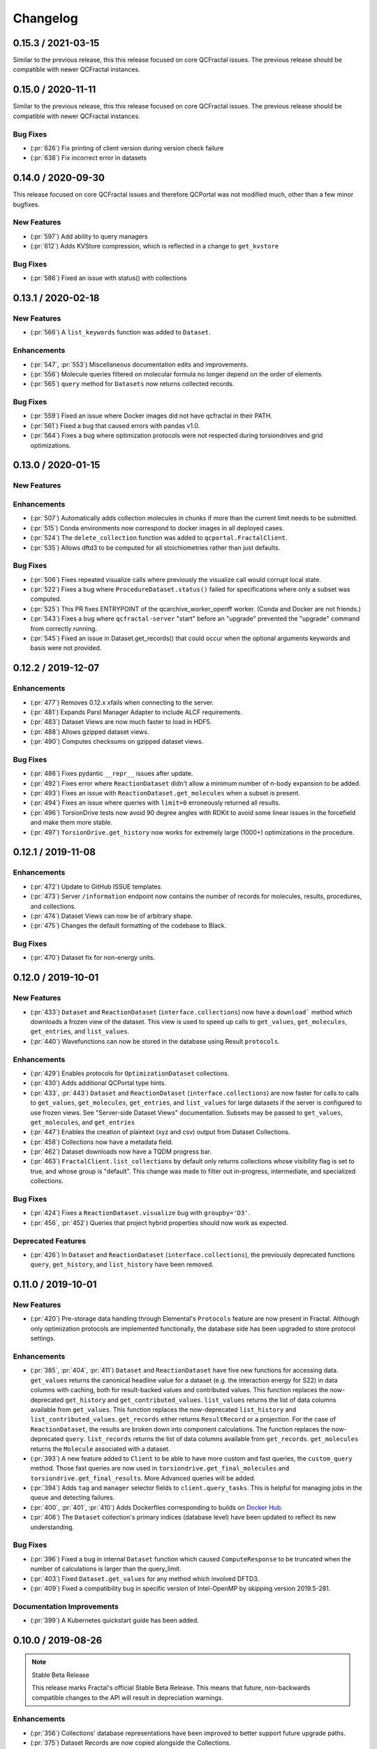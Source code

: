 Changelog
=========

.. Use headers commented below commented as templates

.. X.Y.0 / 2019-MM-DD
.. -------------------
..
.. New Features
.. ++++++++++++
..
.. Enhancements
.. ++++++++++++
..
.. Bug Fixes
.. +++++++++

0.15.3 / 2021-03-15
-------------------

Similar to the previous release, this this release focused on core QCFractal issues. The previous
release should be compatible with newer QCFractal instances.


0.15.0 / 2020-11-11
-------------------

Similar to the previous release, this this release focused on core QCFractal issues. The previous
release should be compatible with newer QCFractal instances.

Bug Fixes
+++++++++

- (:pr:`626`) Fix printing of client version during version check failure
- (:pr:`638`) Fix incorrect error in datasets


0.14.0 / 2020-09-30
-------------------

This release focused on core QCFractal issues and therefore QCPortal was not
modified much, other than a few minor bugfixes.

New Features
++++++++++++

- (:pr:`597`) Add ability to query managers
- (:pr:`612`) Adds KVStore compression, which is reflected in a change to ``get_kvstore``

Bug Fixes
+++++++++
- (:pr:`586`) Fixed an issue with status() with collections


0.13.1 / 2020-02-18
-------------------

New Features
++++++++++++
- (:pr:`566`) A ``list_keywords`` function was added to ``Dataset``.

Enhancements
++++++++++++
- (:pr:`547`, :pr:`553`) Miscellaneous documentation edits and improvements.
- (:pr:`556`) Molecule queries filtered on molecular formula no longer depend on the order of elements.
- (:pr:`565`) ``query`` method for ``Datasets`` now returns collected records.

Bug Fixes
+++++++++
- (:pr:`559`) Fixed an issue where Docker images did not have qcfractal in their PATH.
- (:pr:`561`) Fixed a bug that caused errors with pandas v1.0.
- (:pr:`564`) Fixes a bug where optimization protocols were not respected during torsiondrives and grid optimizations.


0.13.0 / 2020-01-15
-------------------

New Features
++++++++++++

Enhancements
++++++++++++
- (:pr:`507`) Automatically adds collection molecules in chunks if more than the current limit needs to be submitted.
- (:pr:`515`) Conda environments now correspond to docker images in all deployed cases.
- (:pr:`524`) The ``delete_collection`` function was added to ``qcportal.FractalClient``.
- (:pr:`535`) Allows dftd3 to be computed for all stoichiometries rather than just defaults.

Bug Fixes
+++++++++
- (:pr:`506`) Fixes repeated visualize calls where previously the visualize call would corrupt local state.
- (:pr:`522`) Fixes a bug where ``ProcedureDataset.status()`` failed for specifications where only a subset was computed.
- (:pr:`525`) This PR fixes ENTRYPOINT of the qcarchive_worker_openff worker. (Conda and Docker are not friends.)
- (:pr:`543`) Fixes a bug where ``qcfractal-server`` "start" before an "upgrade" prevented the "upgrade" command from correctly running.
- (:pr:`545`) Fixed an issue in Dataset.get_records() that could occur when the optional arguments keywords and basis were not provided.

0.12.2 / 2019-12-07
-------------------

Enhancements
++++++++++++
- (:pr:`477`) Removes 0.12.x xfails when connecting to the server.
- (:pr:`481`) Expands Parsl Manager Adapter to include ALCF requirements.
- (:pr:`483`) Dataset Views are now much faster to load in HDF5.
- (:pr:`488`) Allows gzipped dataset views.
- (:pr:`490`) Computes checksums on gzipped dataset views.

Bug Fixes
+++++++++
- (:pr:`486`) Fixes pydantic ``__repr__`` issues after update.
- (:pr:`492`) Fixes error where ``ReactionDataset`` didn't allow a minimum number of n-body expansion to be added.
- (:pr:`493`) Fixes an issue with ``ReactionDataset.get_molecules`` when a subset is present.
- (:pr:`494`) Fixes an issue where queries with ``limit=0`` erroneously returned all results.
- (:pr:`496`) TorsionDrive tests now avoid 90 degree angles with RDKit to avoid some linear issues in the forcefield and make them more stable.
- (:pr:`497`) ``TorsionDrive.get_history`` now works for extremely large (1000+) optimizations in the procedure.

0.12.1 / 2019-11-08
-------------------

Enhancements
++++++++++++
- (:pr:`472`) Update to GitHub ISSUE templates.
- (:pr:`473`) Server ``/information`` endpoint now contains the number of records for molecules, results, procedures, and collections.
- (:pr:`474`) Dataset Views can now be of arbitrary shape.
- (:pr:`475`) Changes the default formatting of the codebase to Black.


Bug Fixes
+++++++++
- (:pr:`470`) Dataset fix for non-energy units.


0.12.0 / 2019-10-01
-------------------

New Features
++++++++++++
- (:pr:`433`) ``Dataset`` and ``ReactionDataset`` (``interface.collections``) now have a ``download``` method which
  downloads a frozen view of the dataset. This view is used to speed up calls to ``get_values``, ``get_molecules``,
  ``get_entries``, and ``list_values``.
- (:pr:`440`) Wavefunctions can now be stored in the database using Result ``protocols``.

Enhancements
++++++++++++
- (:pr:`429`) Enables protocols for ``OptimizationDataset`` collections.
- (:pr:`430`) Adds additional QCPortal type hints.
- (:pr:`433`, :pr:`443`) ``Dataset`` and ``ReactionDataset`` (``interface.collections``) are now faster for calls to calls to ``get_values``, ``get_molecules``,
  ``get_entries``, and ``list_values`` for large datasets if the server is configured to use frozen views. See "Server-side Dataset Views" documentation. Subsets
  may be passed to ``get_values``, ``get_molecules``, and ``get_entries``
- (:pr:`447`) Enables the creation of plaintext (xyz and csv) output from Dataset Collections.
- (:pr:`458`) Collections now have a metadata field.
- (:pr:`462`) Dataset downloads now have a TQDM progress bar.
- (:pr:`463`) ``FractalClient.list_collections`` by default only returns collections whose visibility flag is set to true,
  and whose group is "default". This change was made to filter out in-progress, intermediate, and specialized collections.

Bug Fixes
+++++++++
- (:pr:`424`) Fixes a ``ReactionDataset.visualize`` bug with ``groupby='D3'``.
- (:pr:`456`, :pr:`452`) Queries that project hybrid properties should now work as expected.

Deprecated Features
+++++++++++++++++++
- (:pr:`426`) In ``Dataset`` and ``ReactionDataset`` (``interface.collections``),
  the previously deprecated functions ``query``, ``get_history``, and ``list_history`` have been removed.


0.11.0 / 2019-10-01
-------------------

New Features
++++++++++++

- (:pr:`420`) Pre-storage data handling through Elemental's ``Protocols`` feature are now present in Fractal. Although
  only optimization protocols are implemented functionally, the database side has been upgraded to store protocol
  settings.

Enhancements
++++++++++++

- (:pr:`385`, :pr:`404`, :pr:`411`) ``Dataset`` and ``ReactionDataset`` have five new functions for accessing data.
  ``get_values`` returns the canonical headline value for a dataset (e.g. the interaction energy for S22) in data
  columns with caching, both for result-backed values and contributed values. This function replaces the now-deprecated
  ``get_history`` and ``get_contributed_values``. ``list_values`` returns the list of data columns available from
  ``get_values``. This function replaces the now-deprecated ``list_history`` and ``list_contributed_values``.
  ``get_records`` either returns ``ResultRecord`` or a projection. For the case of ``ReactionDataset``, the results are
  broken down into component calculations. The function replaces the now-deprecated ``query``.
  ``list_records`` returns the list of data columns available from ``get_records``.
  ``get_molecules`` returns the ``Molecule`` associated with a dataset.
- (:pr:`393`) A new feature added to ``Client`` to be able to have more custom and fast queries, the ``custom_query``
  method.
  Those fast queries are now used in ``torsiondrive.get_final_molecules`` and ``torsiondrive.get_final_results``. More
  Advanced queries will be added.
- (:pr:`394`) Adds ``tag`` and ``manager`` selector fields to ``client.query_tasks``.
  This is helpful for managing jobs in the queue and detecting failures.
- (:pr:`400`, :pr:`401`, :pr:`410`) Adds Dockerfiles corresponding to builds on
  `Docker Hub <https://cloud.docker.com/u/molssi/repository/list>`_.
- (:pr:`406`) The ``Dataset`` collection's primary indices (database level) have been updated to reflect its new
  understanding.


Bug Fixes
+++++++++

- (:pr:`396`) Fixed a bug in internal ``Dataset`` function which caused ``ComputeResponse`` to be truncated when the
  number of calculations is larger than the query_limit.
- (:pr:`403`) Fixed ``Dataset.get_values`` for any method which involved DFTD3.
- (:pr:`409`) Fixed a compatibility bug in specific version of Intel-OpenMP by skipping version
  2019.5-281.

Documentation Improvements
++++++++++++++++++++++++++

- (:pr:`399`) A Kubernetes quickstart guide has been added.

0.10.0 / 2019-08-26
-------------------

.. note:: Stable Beta Release

    This release marks Fractal's official Stable Beta Release. This means that future, non-backwards compatible
    changes to the API will result in depreciation warnings.


Enhancements
++++++++++++

- (:pr:`356`) Collections' database representations have been improved to better support future upgrade paths.
- (:pr:`375`) Dataset Records are now copied alongside the Collections.
- (:pr:`377`) The ``testing`` suite from Fractal now exposes as a PyTest entry-point when Fractal is installed so
  that tests can be run from anywhere with the ``--pyargs qcfractal`` flag of ``pytest``.
- (:pr:`384`) "Dataset Records" and "Reaction Dataset Records" have been renamed to "Dataset Entry" and "Reaction
  Dataset Entry" respectively.
- (:pr:`387`) The auto-documentation tech introduced in :pr:`321` has been replaced by the improved implementation in
  Elemental.

Bug Fixes
+++++++++

- (:pr:`388`) Queue Manager shutdowns will now signal to reset any running tasks they own.

Documentation Improvements
++++++++++++++++++++++++++

- (:pr:`372`, :pr:`376`) Installation instructions have been updated and typo-corrected such that they are accurate
  now for both Conda and PyPi.

0.9.0 / 2019-08-16
------------------

New Features
++++++++++++

- (:pr:`354`) Fractal now takes advantage of Elemental's new Msgpack serialization option for Models. Serialization
  defaults to msgpack when available (``conda install msgpack-python [-c conda-forge]``), falling back to JSON
  otherwise. This results in substantial speedups for both serialization and deserialization actions and should be a
  transparent replacement for users within Fractal, Engine, and Elemental themselves.
- (:pr:`358`) Fractal Server now exposes a CLI for user/permissions management through the ``qcfractal-server user``
  command. `See the full documentation for details <https://qcfractal.readthedocs.io/en/latest/server_user.html>`_.
- (:pr:`358`) Fractal Server's CLI now supports user manipulations through the ``qcfractal-server user`` subcommand.
  This allows server administrators to control users and their access without directly interacting with the storage
  socket.

Enhancements
++++++++++++

- (:pr:`330`, :pr:`340`, :pr:`348`, :pr:`349`) Many Pydantic based Models attributes are now documented and in an
  on-the-fly manner derived from the Pydantic Schema of those attributes.
- (:pr:`338`) The Queue Manager which generated a ``Result`` is now stored in the ``Result`` records themselves.
- (:pr:`341`) Skeletal Queue Manager YAML files can now be generated through the ``--skel`` or ``--skeleton`` CLI flag
  on ``qcfractal-manager``
- (:pr:`361`) Staged DB's in Fractal copy Alembic alongside them.
- (:pr:`363`) A new REST API hook for services has been added so Clients can manage Services.

Bug Fixes
+++++++++

- (:pr:`359`) A `FutureWarning` from Pandas has been addressed before it becomes an error.


0.8.1 / 2019-07-30
------------------

Bug Fixes
+++++++++

- (:pr:`335`) Dataset's ``get_history`` function is fixed by allowing the ability to force a new query even if one has
  already been cached.


0.8.0 / 2019-07-25
------------------

Breaking Changes
++++++++++++++++

.. warning:: PostgreSQL is now the only supported database backend.

    Fractal has officially dropped support for MongoDB in favor of PostgreSQL as our
    database backend. Although MongoDB served the start of Fractal well, our database design
    as evolved since then and will be better served by PostgreSQL.

New Features
++++++++++++

- (:pr:`307`, :pr:`319` :pr:`321`) Fractal's Server CLI has been overhauled to more intuitively and intelligently
  control Server creation, startup, configuration, and upgrade paths. This is mainly reflected in a Fractal Server
  config file, a config folder
  (default location ``~/.qca``, and sub-commands ``init``, ``start``, ``config``, and ``upgrade`` of the
  ``qcfractal-server (command)`` CLI.
  `See the full documentation for details <https://qcfractal.readthedocs.io/en/latest/server_config.html>`_
- (:pr:`323`) First implementation of the ``GridOptimizationDataset`` for collecting Grid Optimization calculations.
  Not yet fully featured, but operational for users to start working with.


Enhancements
++++++++++++

- (:pr:`291`) Tests have been formally added for the Queue Manager to reduce bugs in the future. They cannot test on
  actual Schedulers yet, but its a step in the right direction.
- (:pr:`295`) Quality of life improvement for Mangers which by default will be less noisy about heartbeats and trigger
  a heartbeat less frequently. Both options can still be controlled through verbosity and a config setting.
- (:pr:`296`) Services are now prioritized by the date they are created to properly order the compute queue.
- (:pr:`301`) ``TorsionDriveDataset`` status can now be checked through the ``.status()`` method which shows the
  current progress of the computed data.
- (:pr:`310`) The Client can now modify tasks and restart them if need be in the event of random failures.
- (:pr:`313`) Queue Managers now have more detailed statistics about failure rates, and core-hours consumed (estimated)
- (:pr:`314`) The ``PostgresHarness`` has been improved to include better error handling if Postgress is not found, and
  will not try to stop/start if the target data directory is already configured and running.
- (:pr:`318`) Large collections are now automatically paginated to improve Server/Client response time and reduce
  query sizes. See also :pr:`322` for the Client-side requested pagination.
- (:pr:`322`) Client's can request paginated queries for quicker responses. See also :pr:`318` for the Server-side
  auto-pagination.
- (:pr:`322`) ``Record`` models and their derivatives now have a ``get_molecule()`` method for fetching the molecule
  directly.
- (:pr:`324`) Optimization queries for its trajectory pull the entire trajectory in one go and keep the correct order.
  ``get_trajectory`` also pulls the correct order.
- (:pr:`325`) Collections' have been improved to be more efficient. Previous queries are cached locally and the
  ``compute`` call is now a single function, removing the need to make a separate call to the submission formation.
- (:pr:`326`) ``ReactionDataset`` now explicitly groups the fragments to future-proof this method from upstream
  changes to ``Molecule`` fragmentation.
- (:pr:`329`) All API requests are now logged server side anonymously.
- (:pr:`331`) Queue Manager jobs can now auto-retry failed jobs a finite number of times through QCEngine's retry
  capabilities. This will only catch RandomErrors and all other errors are raised normally.
- (:pr:`332`) SQLAlchemy layer on the PostgreSQL database has received significant polish


Bug Fixes
+++++++++

- (:pr:`291`) Queue Manager documentation generation works on Pydantic 0.28+. A number as-of-yet uncaught/unseen bugs
  were revealed in tests and have been fixed as well.
- (:pr:`300`) Errors thrown in the level between Managers and their Adapters now correctly return a ``FailedOperation``
  instead of ``dict`` to be consistent with all other errors and not crash the Manager.
- (:pr:`301`) Invalid passwords present a helpful error message now instead of raising an Internal Server Error to the
  user.
- (:pr:`306`) The Manager CLI option ``tasks-per-worker`` is correctly hyphens instead of underscores to be consistent
  with all other flags.
- (:pr:`316`) Queue Manager workarounds for older versions of Dask-Jobqueue and Parsl have been removed and implicit
  dependency on the newer versions of those Adapters is enforced on CLI usage of ``qcfractal-manager``. These packages
  are *not required* for Fractal, so their versions are only checked when specifically used in the Managers.
- (:pr:`320`) Duplicated ``initial_molecules`` in the ``TorsionDriveDataset`` will no longer cause a failure in adding
  them to the database while still preserving de-duplication.
- (:pr:`327`) Jupyter Notebook syntax highlighting has been fixed on Fractal's documentation pages.
- (:pr:`331`) The BaseModel/Settings auto-documentation function can no longer throw an error which prevents
  using the code.


Deprecated Features
+++++++++++++++++++

- (:pr:`291`) Queue Manager Template Generator CLI has been removed as its functionality is superseded by the
  `qcfractal-manager` CLI.


0.7.2 / 2019-06-06
------------------

New Features
++++++++++++

- (:pr:`279`) Tasks will be deleted from the ``TaskQueue`` once they are completed successfully.
- (:pr:`271`) A new set of scripts have been created to facilitate migration between MongoDB and PostgreSQL.

Enhancements
++++++++++++

- (:pr:`275`) Documentation has been further updated to be more contiguous between pages.
- (:pr:`276`) Imports and type hints in Database objects have been improved to remove ambiguity and make imports easier
  to follow.
- (:pr:`280`) Optimizations queried in the database are done with a more efficient lazy ``selectin``. This should make
  queries much faster.
- (:pr:`281`) Database Migration tech has been moved to their own folder to keep them isolated from normal
  production code. This PR also called the testing database ``test_qcarchivedb`` to avoid
  clashes with production DBs. Finally, a new keyword for testing geometry optimizations
  has been added.

Bug Fixes
+++++++++

- (:pr:`280`) Fixed a SQL query where ``join`` was set instead of ``noload`` in the lazy reference.
- (:pr:`283`) The monkey-patch for Dask + LSF had a typo in the keyword for its invoke. This has
  been fixed for the monkey-patch, as the upstream change was already fixed.


0.7.1 / 2019-05-28
------------------

Bug Fixes
+++++++++

- (:pr:`277`) A more informative error is thrown when Mongo is not found by ``FractalSnowflake``.
- (:pr:`277`) ID's are no longer presented when listing Collections in Portal to minimize extra data.
- (:pr:`278`) Fixed a bug in Portal where the Server was not reporting the correct unit.


0.7.0 / 2019-05-27
------------------

New Features
++++++++++++

- (:pr:`206`, :pr:`249`, :pr:`264`, :pr:`267`) SQL Database is now feature complete and implemented. As final testing in
  production is continued, MongoDB will be phased out in the future.
- (:pr:`242`) Parsl can now be used as an ``Adapter`` in the Queue Managers.
- (:pr:`247`) The new ``OptimizationDataset`` collection has been added! This collection returns a set of optimized
  molecular structures given an initial input.
- (:pr:`254`) The QCFractal Server Dashboard is now available through a Dash interface. Although not fully featured yet,
  future updates will improve this as features are requested.
- (:pr:`260`) Its now even easier to install Fractal/Portal through conda with pre-built environments on the
  ``qcarchive`` conda channel. This channel only provides environment files, no packages (and there are not plans to
  do so.)
- (:pr:`269`) The Fractal Snowflake project has been extended to work in Jupyter Notebooks. A Fractal Snowflake can
  be created with the ``FractalSnowflakeHandler`` inside of a Jupyter Session.

Database Compatibility Updates
++++++++++++++++++++++++++++++

- (:pr:`256`) API calls to Elemental 0.4 have been updated. This changes the hashing system and so upgrading your
  Fractal Server instance to this (or higher) will require an upgrade path to the indices.

Enhancements
++++++++++++

- (:pr:`238`) ``GridOptimizationRecord`` supports the helper function ``get_final_molecules`` which returns the
  set of molecules at each final, optimized grid point.
- (:pr:`259`) Both ``GridOptimizationRecord`` and ``TorsionDriveRecord`` support the helper function
  ``get_final_results``, which is like ``get_final_molecules``, but for x
- (:pr:`241`) The visualization suite with Plotly has been made more general so it can be invoked in different classes.
  This particular PR updates the TorsionDriveDataSet objects.
- (:pr:`243) TorsionDrives in Fractal now support the updated Torsion Drive API from the underlying package. This
  includes both the new arguments and the "extra constraints" features.
- (:pr:`244`) Tasks which fail are now more verbose in the log as to why they failed. This is additional information
  on top of the number of pass/fail.
- (:pr:`246`) Queue Manager ``verbosity`` level is now passed down into the adapter programs as well and the log
  file (if set) will continue to print to the terminal as well as the physical file.
- (:pr:`247`) Procedure classes now all derive from a common base class to be more consistent with one another and
  for any new Procedures going forward.
- (:pr:`248`) Jobs which fail, or cannot be returned correctly, from Queue Managers are now better handled in the
  Manager and don't sit in the Manager's internal buffer. They will attempt to be returned to the Server on later
  updates. If too many jobs become stale, the Manager will shut itself down for safety.
- (:pr:`258` and :pr:`268`) Fractal Queue Managers are now fully documented, both from the CLI and through the doc pages
  themselves. There have also been a few variables renamed and moved to be more clear the nature of what they do.
  See the PR for the renamed variables.
- (:pr:`251`) The Fractal Server now reports valid minimum/maximum allowed client versions. The Portal Client will try
  check these numbers against itself and fail to connect if it is not within the Server's allowed ranges. Clients
  started from Fractal's ``interface`` do not make this check.

Bug Fixes
+++++++++

- (:pr:`248`) Fixed a bug in Queue Managers where the extra worker startup commands for the Dask Adapter were not being
  parsed correctly.
- (:pr:`250`) Record objects now correctly set their provenance time on object creation, not module import.
- (:pr:`253`) A spelling bug was fixed in GridOptimization which caused hashing to not be processed correctly.
- (:pr:`270`) LSF clusters not in ``MB`` for the units on memory by config are now auto-detected (or manually set)
  without large workarounds in the YAML file and the CLI file itself. Supports documented settings of LSF 9.1.3.

0.6.0 / 2019-03-30
------------------

Enhancements
++++++++++++

- (:pr:`236` and :pr:`237`) A large number of docstrings have been improved to be both more uniform,
  complete, and correct.
- (:pr:`239`) DFT-D3 can now be queried through the ``Dataset`` and ``ReactionDataset``.
- (:pr:`239`) ``list_collections`` now returns Pandas Dataframes.


0.5.5 / 2019-03-26
------------------

New Features
++++++++++++

- (:pr:`228`) ReactionDatasets visualization statistics plots can now be generated through Plotly! This feature includes
  bar plots and violin plots and is designed for interactive use through websites, Jupyter notebooks, and more.
- (:pr:`233`) TorsionDrive Datasets have custom visualization statistics through Plotly! This allows plotting 1-D
  torsion scans against other ones.

Enhancements
++++++++++++

- (:pr:`226`) LSF can now be specified for the Queue Managers for Dask managers.
- (:pr:`228`) Plotly is an optional dependency overall, it is not required to run QCFractal or QCPortal but will be
  downloaded in some situations. If you don't have Plotly installed, more graceful errors beyond just raw
  ``ImportErrors`` are given.
- (:pr:`234`) Queue Managers now report the number of passed and failed jobs they return to the server and can also
  have verbose (debug level) outputs to the log.
- (:pr:`234`) Dask-driven Queue Managers can now be set to simply scale up to a fixed number of workers instead of
  trying to adapt the number of workers on the fly.

Bug Fixes
+++++++++

- (:pr:`227`) SGE Clusters specified in Queue Manager under Dask correctly process ``job_extra`` for additional
  scheduler headers. This is implemented in a stable way such that if the upstream Dask Jobqueue implements a fix, the
  Manager will keep working without needing to get a new release.
- (:pr:`234`) Fireworks Managers now return the same pydantic models as every other Manager instead of raw dictionaries.


0.5.4 / 2019-03-21
------------------

New Features
++++++++++++

- (:pr:`216`) Jobs submitted to the queue can now be assigned a priority to be served out to the Managers.
- (:pr:`219`) Temporary, pop-up, local instances of ``FractalServer`` can now be created through the
  ``FractalSnowflake``. This creates an instance of ``FractalServer``, with its database structure, which is entirely
  held in temporary storage and memory, all of which is deleted upon exit/stop. This feature is designed for those
  who want to tinker with Fractal without needed to create their own database or connect to a production
  ``FractalServer``.
- (:pr:`220`) Queue Managers can now set the ``scratch_directory`` variable that is passed to QCEngine and its workers.

Enhancements
++++++++++++

- (:pr:`216`) Queue Managers now report what programs and procedures they have access to and will only pull jobs they
  think they can execute.
- (:pr:`222`) All of ``FractalClient``'s methods now have full docstrings and type annotations for clairy
- (:pr:`222`) Massive overhaul to the REST interface to simplify internal calls from the client and server side.
- (:pr:`223`) ``TorsionDriveDataset`` objects are modeled through pydantic objects to allow easier interface with the
  database back end and data validation.

Bug Fixes
+++++++++

- (:pr:`215`) Dask Jobqueue for the ``qcfractal-manager`` is now tested and working. This resolve the outstanding issue
  introduced in :pr:`211` and pushed in v0.5.3.
- (:pr:`216`) Tasks are now stored as ``TaskRecord`` pydantic objects which now preempts a bug introduced
  from providing the wrong schema.
- (:pr:`217`) Standalone QCPortal installs now report the correct version
- (:pr:`221`) Fixed a bug in ``ReactionDataset.query`` where passing in ``None`` was treated as a string.


0.5.3 / 2019-03-13
------------------

New Features
++++++++++++

- (:pr:`207`) All compute operations can now be augmented with a ``tag`` which can be later consumed by different
  ``QueueManager``s to only carry out computations with specified tags.
- (:pr:`210`) Passwords in the database can now be generated for new users and user information can be updated (server-side only)
- (:pr:`210`) ``Collections`` can now be updated automatically from the defaults
- (:pr:`211`) The ``qcfractal-manager`` CLI command now accepts a config file for more complex Managers through Dask JobQueue.
  As such, many of the command line flags have been altered and can be used to either spin up a PoolExecutor, or overwrite the
  config file on-the-fly. As of this PR, the Dask Jobqueue component has been untested. Future updates will indicate
  when this has been tested.


Enhancements
++++++++++++

- (:pr:`203`) ``FractalClient``'s ``get_X`` methods have been renamed to ``query_X`` to better reflect what they actually do.
  An exception to this is the ``get_collections`` method which is still a true ``get``.
- (:pr:`207`) ``FractalClient.list_collections`` now respects show case sensitive results and queries are case
  insensitive
- (:pr:`207`) ``FractalServer`` can now compress responses to reduce the amount of data transmitted over the serialization.
  The main benefactor here is the ``OpenFFWorkflow`` collection which has significant transfer speed improvements due to compression.
- (:pr:`207`) The ``OpenFFWorkflow`` collection now has better validation on input and output data.
- (:pr:`210`) The ``OpenFFWorkflow`` collection only stores database ``id`` to reduce duplication and data transfer quantities.
  This results in about a 50x duplication reduction.
- (:pr:`211`) The ``qcfractal-template`` command now has fields for Fractal username and password.
- (:pr:`212`) The docs for QCFractal and QCPortal have been split into separate structures. They will be hosted on
  separate (although linked) pages, but their content will all be kept in the QCFractal source code. QCPortal's docs
  are for most users whereas QCFractal docs will be for those creating their own Managers, Fractal instances, and
  developers.

Bug Fixes
+++++++++

- (:pr:`207`) ``FractalClient.get_collections`` is now correctly case insensitive.
- (:pr:`210`) Fixed a bug in the ``iterate`` method of services which returned the wrong status if everything completed right away.
- (:pr:`210`) The ``repr`` of the MongoEngine Socket now displays correctly instead of crashing the socket due to missing attribute


0.5.2 / 2019-03-08
------------------

New Features
++++++++++++

- (:pr:`197`) New ``FractalClient`` instances will automatically connect to the central MolSSI Fractal Server

Enhancements
++++++++++++

- (:pr:`195`) Read-only access has been granted to many objects separate from their write access.
  This is in contrast to the previous model where either there was no access security, or
  everything was access secure.
- (:pr:`197`) Unknown stoichiometry are no longer allowed in the ``ReactionDataset``
- (:pr:`197`) CLI for FractalServer uses Executor only to encourage using the
  Template Generator introduced in :pr:`177`.
- (:pr:`197`) ``Dataset`` objects can now query keywords from aliases as well.


Bug Fixes
+++++++++

- (:pr:`195`) Managers cannot pull too many tasks and potentially loose data due to query limits.
- (:pr:`195`) ``Records`` now correctly adds Provenance information
- (:pr:`196`) ``compute_torsion`` example update to reflect API changes
- (:pr:`197`) Fixed an issue where CLI input flags were not correctly overwriting default values
- (:pr:`197`) Fixed an issue where ``Collections`` were not correctly updating when the ``save`` function was called
  on existing objects in the database.
- (:pr:`197`) ``_qcfractal_tags`` are no longer carried through the ``Records`` objects in errant.
- (:pr:`197`) Stoichiometry information is no longer accepted in the ``Dataset`` object since this is not
  used in this class of object anymore (see ``ReactionDataset``).


0.5.1 / 2019-03-04
------------------

New Features
++++++++++++
- (:pr:`177`) Adds a new ``qcfractal-template`` command to generate ``qcfractal-manager`` scripts.
- (:pr:`181`) Pagination is added to queries, defaults to 1000 matches.
- (:pr:`185`) Begins setup documentation.
- (:pr:`186`) Begins database design documentation.
- (:pr:`187`) Results add/update is now simplified to always store entire objects rather than update partials.
- (:pr:`189`) All database compute records now go through a single ``BaseRecord`` class that validates and hashes the objects.

Enhancements
++++++++++++

- (:pr:`175`) Refactors query massaging logic to a single function, ensures all program queries are lowercase, etc.
- (:pr:`175`) Keywords are now lazy reference fields.
- (:pr:`182`) Reworks models to have strict fields, and centralizes object hashing with many tests.
- (:pr:`183`) Centralizes duplicate checking so that accidental mixed case duplicate results could go through.
- (:pr:`190`) Adds QCArchive sphinx theme to the documentation.

Bug Fixes
+++++++++

- (:pr:`176`) Benchmarks folder no longer shipped with package


0.5.0 / 2019-02-20
------------------

New Features
++++++++++++

- (:pr:`165`) Separates datasets into a Dataset, ReactionDataset, and OptimizationDataset for future flexability.
- (:pr:`168`) Services now save their Procedure stubs automatically, the same as normal Procedures.
- (:pr:`169`) ``setup.py`` now uses the README.md and conveys Markdown to PyPI.
- (:pr:`171`) Molecule addition now takes in a flat list and returns a flat list of IDs rather than using a dictionary.
- (:pr:`173`) Services now return their correspond Procedure ID fields.


Enhancements
++++++++++++

- (:pr:`163`) Ignores pre-existing IDs during storage add operations.
- (:pr:`167`) Allows empty queries to successfully return all results rather than all data in a collection.
- (:pr:`172`) Bumps pydantic version to 0.20 and updates API.

Bug Fixes
+++++++++

- (:pr:`170`) Switches Parsl from IPPExecutor to ThreadExecutor to prevent some bad semaphore conflicts with PyTest.

0.5.0rc1 / 2019-02-15
---------------------

New Features
++++++++++++
- (:pr:`114`) A new Collection: ``Generic``, has been added to allow semi-structured user defined data to be built without relying only on implemented collections.
- (:pr:`125`) QCElemental common pydantic models have been integrated throughout the QCFractal code base, making a common model repository for the prevalent ``Molecule`` object (and others) come from a single source.
  Also converted QCFractal to pass serialized pydantic objects between QCFractal and QCEngine to allow validation and (de)serialization of objects automatically.
- (:pr:`130`, :pr:`142`, and :pr:`145`) Pydantic serialization has been added to all REST calls leaving and entering both QCFractal Servers and QCFractal Portals. This allows automatic REST call validation and formatting on both server and client sides.
- (:pr:`141` and :pr:`152`) A new GridOptimizationRecord service has been added to QCFractal. This feature supports relative starting positions from the input molecule.

Enhancements
++++++++++++

General note: ``Options`` objects have been renamed to ``KeywordSet`` to better match their goal (See :pr:`155`.)

- (:pr:`110`) QCFractal now depends on QCElemental and QCEngine to improve consistent imports.
- (:pr:`116`) Queue Manger Adapters are now more generalized and inherit more from the base classes.
- (:pr:`118`) Single and Optimization procedures have been streamlined to have simpler submission specifications and less redundancy.
- (:pr:`133`) Fractal Server and Queue Manager startups are much more verbose and include version information.
- (:pr:`135`) The TorsionDriveService has a much more regular structure based on pydantic models and a new TorsionDrive model has been created to enforce both validation and regularity.
- (:pr:`143`) ``Task``s in the Mongo database can now be referenced by multiple ``Results`` and ``Procedures`` (i.e. a single ``Result`` or ``Procedure`` does not have ownership of a ``Task``.)
- (:pr:`147`) Service submission has been overhauled such that all services submit to a single source. Right now, only one service can be submitted at a time (to be expanded in a future feature.)
  TorsionDrive can now have multiple molecule inputs.
- (:pr:`149`) Package import logic has been reworked to reduce the boot-up time of QCFractal from 3000ms at the worst to about 600ms.
- (:pr:`150`) ``KeywordSet``s are now modeled much more consistently through pydantic models and are consistently hashed to survive round trip serialization.
- (:pr:`153`) Datasets now support option aliases which map to the consistent ``KeywordSet`` models from :pr:`150`.
- (:pr:`155`) Adding multiple ``Molecule`` or ``Result`` objects to the database at the same time now always return their Database ID's if added, and order of returned list of ID's matches input order.
  This PR also renamed ``Options`` to ``KeywordSet`` to properly reflect the goal of the object.
- (:pr:`156`) Memory and Number of Cores per Task can be specified when spinning up a Queue Manager and/or Queue Adapter objects.
  These settings are passed on to QCEngine. These must be hard-set by users and no environment inspection is done. Users may continue to choose
  not to set these and QCEngine will consume everything it can when it lands on a compute.
- (:pr:`162`) Services can now be saved and fetched from the database through MongoEngine with document validation on both actions.

Bug Fixes
+++++++++

- (:pr:`132`) Fixed MongoEngine Socket bug where calling some functions before others resulted in an error due to lack of initialized variables.
- (:pr:`133`) ``Molecule`` objects cannot be oriented once they enter the QCFractal ecosystem (after optional initial orientation.)
  ``Molecule``s also cannot be oriented by programs invoked by the QCFractal ecosystem so orientation is preserved post-calculation.
- (:pr:`146`) CI environments have been simplified to make maintaining them easier, improve test coverage, and find more bugs.
- (:pr:`158`) Database addition documents in general will strip IDs from the input dictionary which caused issues from MongoEngine having a special treatment for the dictionary key "id".


0.4.0a / 2019-01-15
-------------------

This is the fourth alpha release of QCFractal focusing on the database backend
and compute manager enhancements.

New Features
++++++++++++
- (:pr:`78`) Migrates Mongo backend to MongoEngine.
- (:pr:`78`) Overhauls tasks so that results or procedures own a task and ID.
- (:pr:`78`) Results and procedures are now inserted upon creation, not just completion. Added a status field to results and procedures.
- (:pr:`78`) Overhauls storage API to no longer accept arbitrary JSON queries, but now pinned kwargs.
- (:pr:`106`) Compute managers now have heartbeats and tasks are recycled after a manager has not been heard from after a preset interval.
- (:pr:`106`) Managers now also quietly shutdown on SIGTERM as well as SIGINT.

Bug Fixes
+++++++++
- (:pr:`102`) Py37 fix for pydantic and better None defaults for ``options``.
- (:pr:`107`) ``FractalClient.get_collections`` now raises an exception when no collection is found.


0.3.0a / 2018-11-02
-------------------

This is the third alpha release of QCFractal focusing on a command line
interface and the ability to have multiple queues interacting with a central
server.

New Features
++++++++++++
- (:pr:`72`) Queues are no longer required of FractalServer instances, now separate QueueManager instances can be created that push and pull tasks to the server.
- (:pr:`80`) A `Parsl <http://parsl-project.org>`_ Queue Manager was written.
- (:pr:`75`) CLI's have been added for the `qcfractal-server` and `qcfractal-manager` instances.
- (:pr:`83`) The status of server tasks and services can now be queried from a FractalClient.
- (:pr:`82`) OpenFF Workflows can now add single optimizations for fragments.

Enhancements
++++++++++++

- (:pr:`74`) The documentation now has flowcharts showing task and service pathways through the code.
- (:pr:`73`) Collection `.data` attributes are now typed and validated with pydantic.
- (:pr:`85`) The CLI has been enhanced to cover additional features such as `queue-manager` ping time.
- (:pr:`84`) QCEngine 0.4.0 and geomeTRIC 0.9.1 versions are now compatible with QCFractal.


Bug Fixes
+++++++++

- (:pr:`92`) Fixes an error with query OpenFFWorkflows.

0.2.0a / 2018-10-02
-------------------

This is the second alpha release of QCFractal containing architectural changes
to the relational pieces of the database. Base functionality has been expanded
to generalize the collection idea with BioFragment and OpenFFWorkflow
collections.

Documentation
+++++++++++++
- (:pr:`58`) A overview of the QCArchive project was added to demonstrate how all modules connect together.

New Features
++++++++++++
- (:pr:`57`) OpenFFWorkflow and BioFragment collections to support OpenFF uses cases.
- (:pr:`57`) Requested compute will now return the id of the new submissions or the id of the completed results if duplicates are submitted.
- (:pr:`67`) The OpenFFWorkflow collection now supports querying of individual geometry optimization trajectories and associated data for each torsiondrive.

Enhancements
++++++++++++
- (:pr:`43`) Services and Procedures now exist in the same unified table when complete as a single procedure can be completed in either capacity.
- (:pr:`44`) The backend database was renamed to storage to prevent misunderstanding of the Database collection.
- (:pr:`47`) Tests can that require an activate Mongo instance are now correctly skipped.
- (:pr:`51`) The queue now uses a fast hash index to determine uniqueness and prevent duplicate tasks.
- (:pr:`52`) QCFractal examples are now tested via CI.
- (:pr:`53`) The MongoSocket `get_generic_by_id` was deprecated in favor of `get_generic` where an ID can be a search field.
- (:pr:`61`, :pr:`64`) TorsionDrive now tracks tasks via ID rather than hash to ensure integrity.
- (:pr:`63`) The Database collection was renamed Dataset to more correctly illuminate its purpose.
- (:pr:`65`) Collection can now be aquired directly from a client via the `client.get_collection` function.

Bug Fixes
+++++++++
- (:pr:`52`) The molecular comparison technology would occasionally incorrectly orientate molecules.


0.1.0a / 2018-09-04
-------------------

This is the first alpha release of QCFractal containing the primary structure
of the project and base functionality.

New Features
++++++++++++

- (:pr:`41`) Molecules can now be queried by molecule formula
- (:pr:`39`) The server can now use SSL protection and auto-generates SSL certificates if no certificates are provided.
- (:pr:`31`) Adds authentication to the FractalServer instance.
- (:pr:`26`) Adds TorsionDrive (formally Crank) as the first service.
- (:pr:`26`) Adds a "services" feature which can create large-scale iterative workflows.
- (:pr:`21`) QCFractal now maintains its own internal queue and uses queuing services such as Fireworks or Dask only for the currently running tasks

Enhancements
++++++++++++


- (:pr:`40`) Examples can now be testing through PyTest.
- (:pr:`38`) First major documentation pass.
- (:pr:`37`) Canonicalizes string formatting to the ``"{}".format`` usage.
- (:pr:`36`) Fireworks workflows are now cleared once complete to keep the active entries small.
- (:pr:`35`) The "database" table can now be updated so that database entries can now evolve over time.
- (:pr:`32`) TorsionDrive services now track all computations that are completed rather than just the last iteration.
- (:pr:`30`) Creates a Slack Community and auto-invite badge on the main readme.
- (:pr:`24`) Remove conda-forge from conda-envs so that more base libraries can be used.

Bug Fixes
+++++++++

- Innumerable bug fixes and improvements in this alpha release.
